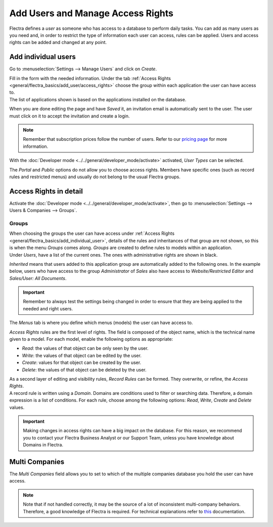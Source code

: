 ==================================
Add Users and Manage Access Rights
==================================

Flectra defines a *user* as someone who has access to a database to perform daily tasks. You can add as
many users as you need and, in order to restrict the type of information each user can access, rules
can be applied. Users and access rights can be added and changed at any point.

.. _general/flectra_basics/add_individual_user:

Add individual users
=====================

Go to :menuselection:`Settings --> Manage Users` and click on *Create*.

.. image:: media/manage_users.png
   :align: center
   :height: 280
   :alt: View of the settings page emphasizing the manage users field in Flectra

| Fill in the form with the needed information. Under the tab
  :ref:`Access Rights <general/flectra_basics/add_user/access_rights>` choose the group within
  each application the user can have access to.
| The list of applications shown is based on the applications installed on the database.

.. image:: media/new_user.png
   :align: center
   :alt: View of a user’s form emphasizing the access rights tab in Flectra

When you are done editing the page and have *Saved* it, an invitation email is automatically sent to
the user. The user must click on it to accept the invitation and create a login.

.. image:: media/invitation_email.png
   :align: center
   :alt: View of a user’s form with a notification that the invitation email has been sent in Flectra

.. note::
   Remember that subscription prices follow the number of users. Refer to our
   `pricing page <https://www.flectrahq.com/pricing>`_
   for more information.

With the :doc:`Developer mode <../../general/developer_mode/activate>` activated, *User Types* can
be selected.

.. image:: media/user_type.png
   :align: center
   :height: 300
   :alt: View of a user’s form in developer mode emphasizing the user type field in Flectra

The *Portal* and *Public* options do not allow you to choose access rights. Members have specific
ones (such as record rules and restricted menus) and usually do not belong to the usual Flectra
groups.

.. _general/flectra_basics/add_user/access_rights:

Access Rights in detail
=======================

Activate the :doc:`Developer mode <../../general/developer_mode/activate>`, then go to
:menuselection:`Settings --> Users & Companies --> Groups`.

Groups
~~~~~~

| When choosing the groups the user can have access under
  :ref:`Access Rights <general/flectra_basics/add_individual_user>`, details of the rules and
  inheritances of that group are not shown, so this is when the menu *Groups* comes along. *Groups*
  are created to define rules to models within an application.
| Under *Users*, have a list of the current ones. The ones with administrative rights are shown
  in black.

.. image:: media/groups_users.png
   :align: center
   :alt: View of a group’s form emphasizing the tab users in Flectra

*Inherited* means that users added to this application group are automatically added to the
following ones. In the example below, users who have access to the group *Administrator* of *Sales*
also have access to *Website/Restricted Editor* and *Sales/User: All Documents*.

.. image:: media/groups_inherited.png
   :align: center
   :height: 330
   :alt: View of a group’s form emphasizing the tab inherited in Flectra

.. important::
   Remember to always test the settings being changed in order to ensure that they are being applied
   to the needed and right users.

The *Menus* tab is where you define which menus (models) the user can have access to.

.. image:: media/groups_menus.png
   :align: center
   :height: 330
   :alt: View of a group’s form emphasizing the tab menus in Flectra

*Access Rights* rules are the first level of rights. The field is composed of the object name, which
is the technical name given to a model. For each model, enable the following options as appropriate:

- *Read*: the values of that object can be only seen by the user.
- *Write*: the values of that object can be edited by the user.
- *Create*: values for that object can be created by the user.
- *Delete*: the values of that object can be deleted by the user.

.. image:: media/groups_access_rights.png
   :align: center
   :alt: View of a group’s form emphasizing the tab access rights in Flectra

| As a second layer of editing and visibility rules, *Record Rules* can be formed. They overwrite,
  or refine, the *Access Rights*.
| A record rule is written using a *Domain*. Domains are conditions used to filter or searching
  data. Therefore, a domain expression is a list of conditions. For each rule, choose among the
  following options: *Read*, *Write*, *Create* and *Delete* values.

.. image:: media/groups_record_rules.png
   :align: center
   :alt: View of a group’s form emphasizing the tab record rules in Flectra

.. important::
   Making changes in access rights can have a big impact on the database. For this reason, we
   recommend you to contact your Flectra Business Analyst or our Support Team, unless you have
   knowledge about Domains in Flectra.

Multi Companies
===============

The *Multi Companies* field allows you to set to which of the multiple companies database you hold
the user can have access.

.. note::
   Note that if not handled correctly, it may be the source of a lot of inconsistent multi-company
   behaviors. Therefore, a good knowledge of Flectra is required. For technical explanations refer
   to `this <https://www.flectrahq.com/documentation/2.0/howtos/company.html>`_ documentation.

.. image:: media/multi_companies.png
   :align: center
   :height: 300
   :alt: View of a user’s form emphasizing the multi companies field in Flectra

.. seealso::
   - :doc:`../multi_companies/manage_multi_companies`